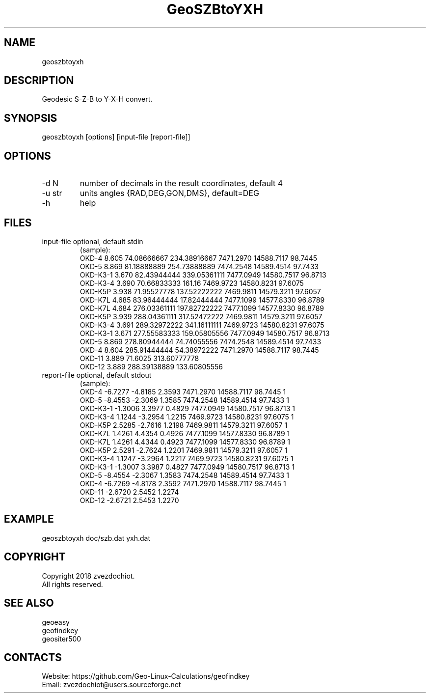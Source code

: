 .TH "GeoSZBtoYXH" 1 1.9 "24 Jul 2020" "User Manual"

.SH NAME
geoszbtoyxh

.SH DESCRIPTION
Geodesic S-Z-B to Y-X-H convert.

.SH SYNOPSIS
geoszbtoyxh [options] [input-file [report-file]]

.SH OPTIONS
.TP
-d N
number of decimals in the result coordinates, default 4
.TP
-u str
units angles {RAD,DEG,GON,DMS}, default=DEG
.TP
-h
help

.SH FILES
.TP
input-file optional, default stdin
(sample):
 OKD-4     8.605  74.08666667   234.38916667  7471.2970  14588.7117  98.7445
 OKD-5     8.869  81.18888889   254.73888889  7474.2548  14589.4514  97.7433
 OKD-K3-1  3.670  82.43944444   339.05361111  7477.0949  14580.7517  96.8713
 OKD-K3-4  3.690  70.66833333   161.16        7469.9723  14580.8231  97.6075
 OKD-K5P   3.938  71.95527778   137.52222222  7469.9811  14579.3211  97.6057
 OKD-K7L   4.685  83.96444444   17.82444444   7477.1099  14577.8330  96.8789
 OKD-K7L   4.684  276.03361111  197.82722222  7477.1099  14577.8330  96.8789
 OKD-K5P   3.939  288.04361111  317.52472222  7469.9811  14579.3211  97.6057
 OKD-K3-4  3.691  289.32972222  341.16111111  7469.9723  14580.8231  97.6075
 OKD-K3-1  3.671  277.55583333  159.05805556  7477.0949  14580.7517  96.8713
 OKD-5     8.869  278.80944444  74.74055556   7474.2548  14589.4514  97.7433
 OKD-4     8.604  285.91444444  54.38972222   7471.2970  14588.7117  98.7445
 OKD-11    3.889  71.6025       313.60777778
 OKD-12    3.889  288.39138889  133.60805556
.TP
report-file optional, default stdout
(sample):
 OKD-4 -6.7277 -4.8185 2.3593 7471.2970 14588.7117 98.7445 1
 OKD-5 -8.4553 -2.3069 1.3585 7474.2548 14589.4514 97.7433 1
 OKD-K3-1 -1.3006 3.3977 0.4829 7477.0949 14580.7517 96.8713 1
 OKD-K3-4 1.1244 -3.2954 1.2215 7469.9723 14580.8231 97.6075 1
 OKD-K5P 2.5285 -2.7616 1.2198 7469.9811 14579.3211 97.6057 1
 OKD-K7L 1.4261 4.4354 0.4926 7477.1099 14577.8330 96.8789 1
 OKD-K7L 1.4261 4.4344 0.4923 7477.1099 14577.8330 96.8789 1
 OKD-K5P 2.5291 -2.7624 1.2201 7469.9811 14579.3211 97.6057 1
 OKD-K3-4 1.1247 -3.2964 1.2217 7469.9723 14580.8231 97.6075 1
 OKD-K3-1 -1.3007 3.3987 0.4827 7477.0949 14580.7517 96.8713 1
 OKD-5 -8.4554 -2.3067 1.3583 7474.2548 14589.4514 97.7433 1
 OKD-4 -6.7269 -4.8178 2.3592 7471.2970 14588.7117 98.7445 1
 OKD-11 -2.6720 2.5452 1.2274
 OKD-12 -2.6721 2.5453 1.2270

.SH EXAMPLE
geoszbtoyxh doc/szb.dat yxh.dat

.SH COPYRIGHT
Copyright 2018 zvezdochiot.
 All rights reserved.

.SH SEE ALSO
 geoeasy
 geofindkey
 geositer500

.SH CONTACTS
 Website: https://github.com/Geo-Linux-Calculations/geofindkey
 Email: zvezdochiot@users.sourceforge.net
